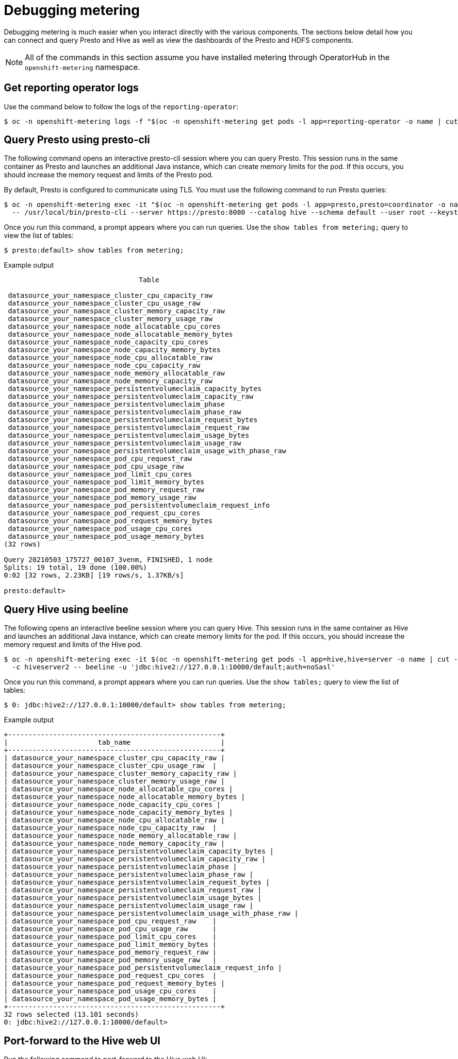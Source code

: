 // Module included in the following assemblies:
//
// * metering/metering-troubleshooting-debugging.adoc

[id="metering-debugging_{context}"]
= Debugging metering

[role="_abstract"]
Debugging metering is much easier when you interact directly with the various components. The sections below detail how you can connect and query Presto and Hive as well as view the dashboards of the Presto and HDFS components.

[NOTE]
====
All of the commands in this section assume you have installed metering through OperatorHub in the `openshift-metering` namespace.
====

[id="metering-get-reporting-operator-logs_{context}"]
== Get reporting operator logs
Use the command below to follow the logs of the `reporting-operator`:

[source,terminal]
----
$ oc -n openshift-metering logs -f "$(oc -n openshift-metering get pods -l app=reporting-operator -o name | cut -c 5-)" -c reporting-operator
----

[id="metering-query-presto-using-presto-cli_{context}"]
== Query Presto using presto-cli
The following command opens an interactive presto-cli session where you can query Presto. This session runs in the same container as Presto and launches an additional Java instance, which can create memory limits for the pod. If this occurs, you should increase the memory request and limits of the Presto pod.

By default, Presto is configured to communicate using TLS. You must use the following command to run Presto queries:

[source,terminal]
----
$ oc -n openshift-metering exec -it "$(oc -n openshift-metering get pods -l app=presto,presto=coordinator -o name | cut -d/ -f2)"  \
  -- /usr/local/bin/presto-cli --server https://presto:8080 --catalog hive --schema default --user root --keystore-path /opt/presto/tls/keystore.pem
----

Once you run this command, a prompt appears where you can run queries. Use the `show tables from metering;` query to view the list of tables:

[source,terminal]
----
$ presto:default> show tables from metering;
----

.Example output
[source,terminal]
----
                                 Table

 datasource_your_namespace_cluster_cpu_capacity_raw
 datasource_your_namespace_cluster_cpu_usage_raw
 datasource_your_namespace_cluster_memory_capacity_raw
 datasource_your_namespace_cluster_memory_usage_raw
 datasource_your_namespace_node_allocatable_cpu_cores
 datasource_your_namespace_node_allocatable_memory_bytes
 datasource_your_namespace_node_capacity_cpu_cores
 datasource_your_namespace_node_capacity_memory_bytes
 datasource_your_namespace_node_cpu_allocatable_raw
 datasource_your_namespace_node_cpu_capacity_raw
 datasource_your_namespace_node_memory_allocatable_raw
 datasource_your_namespace_node_memory_capacity_raw
 datasource_your_namespace_persistentvolumeclaim_capacity_bytes
 datasource_your_namespace_persistentvolumeclaim_capacity_raw
 datasource_your_namespace_persistentvolumeclaim_phase
 datasource_your_namespace_persistentvolumeclaim_phase_raw
 datasource_your_namespace_persistentvolumeclaim_request_bytes
 datasource_your_namespace_persistentvolumeclaim_request_raw
 datasource_your_namespace_persistentvolumeclaim_usage_bytes
 datasource_your_namespace_persistentvolumeclaim_usage_raw
 datasource_your_namespace_persistentvolumeclaim_usage_with_phase_raw
 datasource_your_namespace_pod_cpu_request_raw
 datasource_your_namespace_pod_cpu_usage_raw
 datasource_your_namespace_pod_limit_cpu_cores
 datasource_your_namespace_pod_limit_memory_bytes
 datasource_your_namespace_pod_memory_request_raw
 datasource_your_namespace_pod_memory_usage_raw
 datasource_your_namespace_pod_persistentvolumeclaim_request_info
 datasource_your_namespace_pod_request_cpu_cores
 datasource_your_namespace_pod_request_memory_bytes
 datasource_your_namespace_pod_usage_cpu_cores
 datasource_your_namespace_pod_usage_memory_bytes
(32 rows)

Query 20210503_175727_00107_3venm, FINISHED, 1 node
Splits: 19 total, 19 done (100.00%)
0:02 [32 rows, 2.23KB] [19 rows/s, 1.37KB/s]

presto:default>
----

[id="metering-query-hive-using-beeline_{context}"]
== Query Hive using beeline
The following opens an interactive beeline session where you can query Hive. This session runs in the same container as Hive and launches an additional Java instance, which can create memory limits for the pod. If this occurs, you should increase the memory request and limits of the Hive pod.

[source,terminal]
----
$ oc -n openshift-metering exec -it $(oc -n openshift-metering get pods -l app=hive,hive=server -o name | cut -d/ -f2) \
  -c hiveserver2 -- beeline -u 'jdbc:hive2://127.0.0.1:10000/default;auth=noSasl'
----

Once you run this command, a prompt appears where you can run queries. Use the `show tables;` query to view the list of tables:

[source,terminal]
----
$ 0: jdbc:hive2://127.0.0.1:10000/default> show tables from metering;
----

.Example output
[source,terminal]
----
+----------------------------------------------------+
|                      tab_name                      |
+----------------------------------------------------+
| datasource_your_namespace_cluster_cpu_capacity_raw |
| datasource_your_namespace_cluster_cpu_usage_raw  |
| datasource_your_namespace_cluster_memory_capacity_raw |
| datasource_your_namespace_cluster_memory_usage_raw |
| datasource_your_namespace_node_allocatable_cpu_cores |
| datasource_your_namespace_node_allocatable_memory_bytes |
| datasource_your_namespace_node_capacity_cpu_cores |
| datasource_your_namespace_node_capacity_memory_bytes |
| datasource_your_namespace_node_cpu_allocatable_raw |
| datasource_your_namespace_node_cpu_capacity_raw  |
| datasource_your_namespace_node_memory_allocatable_raw |
| datasource_your_namespace_node_memory_capacity_raw |
| datasource_your_namespace_persistentvolumeclaim_capacity_bytes |
| datasource_your_namespace_persistentvolumeclaim_capacity_raw |
| datasource_your_namespace_persistentvolumeclaim_phase |
| datasource_your_namespace_persistentvolumeclaim_phase_raw |
| datasource_your_namespace_persistentvolumeclaim_request_bytes |
| datasource_your_namespace_persistentvolumeclaim_request_raw |
| datasource_your_namespace_persistentvolumeclaim_usage_bytes |
| datasource_your_namespace_persistentvolumeclaim_usage_raw |
| datasource_your_namespace_persistentvolumeclaim_usage_with_phase_raw |
| datasource_your_namespace_pod_cpu_request_raw    |
| datasource_your_namespace_pod_cpu_usage_raw      |
| datasource_your_namespace_pod_limit_cpu_cores    |
| datasource_your_namespace_pod_limit_memory_bytes |
| datasource_your_namespace_pod_memory_request_raw |
| datasource_your_namespace_pod_memory_usage_raw   |
| datasource_your_namespace_pod_persistentvolumeclaim_request_info |
| datasource_your_namespace_pod_request_cpu_cores  |
| datasource_your_namespace_pod_request_memory_bytes |
| datasource_your_namespace_pod_usage_cpu_cores    |
| datasource_your_namespace_pod_usage_memory_bytes |
+----------------------------------------------------+
32 rows selected (13.101 seconds)
0: jdbc:hive2://127.0.0.1:10000/default>
----

[id="metering-port-forward-hive-web-ui_{context}"]
== Port-forward to the Hive web UI
Run the following command to port-forward to the Hive web UI:

[source,terminal]
----
$ oc -n openshift-metering port-forward hive-server-0 10002
----

You can now open http://127.0.0.1:10002 in your browser window to view the Hive web interface.

[id="metering-port-forward-hdfs_{context}"]
== Port-forward to HDFS
Run the following command to port-forward to the HDFS namenode:

[source,terminal]
----
$ oc -n openshift-metering port-forward hdfs-namenode-0 9870
----

You can now open http://127.0.0.1:9870 in your browser window to view the HDFS web interface.

Run the following command to port-forward to the first HDFS datanode:

[source,terminal]
----
$ oc -n openshift-metering port-forward hdfs-datanode-0 9864 <1>
----
<1> To check other datanodes, replace `hdfs-datanode-0` with the pod you want to view information on.

[id="metering-ansible-operator_{context}"]
== Metering Ansible Operator
Metering uses the Ansible Operator to watch and reconcile resources in a cluster environment. When debugging a failed metering installation, it can be helpful to view the Ansible logs or status of your `MeteringConfig` custom resource.

[id="metering-accessing-ansible-logs_{context}"]
=== Accessing Ansible logs
In the default installation, the Metering Operator is deployed as a pod. In this case, you can check the logs of the Ansible container within this pod:

[source,terminal]
----
$ oc -n openshift-metering logs $(oc -n openshift-metering get pods -l app=metering-operator -o name | cut -d/ -f2) -c ansible
----

Alternatively, you can view the logs of the Operator container (replace `-c ansible` with `-c operator`) for condensed output.

[id="metering-checking-meteringconfig-status_{context}"]
=== Checking the MeteringConfig Status
It can be helpful to view the `.status` field of your `MeteringConfig` custom resource to debug any recent failures. The following command shows status messages with type `Invalid`:

[source,terminal]
----
$ oc -n openshift-metering get meteringconfig operator-metering -o=jsonpath='{.status.conditions[?(@.type=="Invalid")].message}'
----
// $ oc -n openshift-metering get meteringconfig operator-metering -o json | jq '.status'

[id="metering-checking-meteringconfig-events_{context}"]
=== Checking MeteringConfig Events
Check events that the Metering Operator is generating. This can be helpful during installation or upgrade to debug any resource failures. Sort events by the last timestamp:

[source,terminal]
----
$ oc -n openshift-metering get events --field-selector involvedObject.kind=MeteringConfig --sort-by='.lastTimestamp'
----

.Example output with latest changes in the MeteringConfig resources
[source,terminal]
----
LAST SEEN   TYPE     REASON        OBJECT                             MESSAGE
4m40s       Normal   Validating    meteringconfig/operator-metering   Validating the user-provided configuration
4m30s       Normal   Started       meteringconfig/operator-metering   Configuring storage for the metering-ansible-operator
4m26s       Normal   Started       meteringconfig/operator-metering   Configuring TLS for the metering-ansible-operator
3m58s       Normal   Started       meteringconfig/operator-metering   Configuring reporting for the metering-ansible-operator
3m53s       Normal   Reconciling   meteringconfig/operator-metering   Reconciling metering resources
3m47s       Normal   Reconciling   meteringconfig/operator-metering   Reconciling monitoring resources
3m41s       Normal   Reconciling   meteringconfig/operator-metering   Reconciling HDFS resources
3m23s       Normal   Reconciling   meteringconfig/operator-metering   Reconciling Hive resources
2m59s       Normal   Reconciling   meteringconfig/operator-metering   Reconciling Presto resources
2m35s       Normal   Reconciling   meteringconfig/operator-metering   Reconciling reporting-operator resources
2m14s       Normal   Reconciling   meteringconfig/operator-metering   Reconciling reporting resources
----
